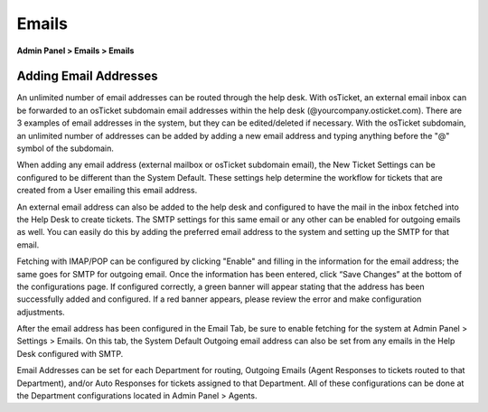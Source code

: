 Emails
======

**Admin Panel > Emails > Emails**

Adding Email Addresses
----------------------

An unlimited number of email addresses can be routed through the help desk. With osTicket, an external email inbox can be forwarded to an osTicket subdomain email addresses within the help desk (@yourcompany.osticket.com). There are 3 examples of email addresses in the system, but they can be edited/deleted if necessary. With the osTicket subdomain, an unlimited number of addresses can be added by adding a new email address and typing anything before the "@" symbol of the subdomain.

.. image:: ../../_static/images/admin_emails_emails_account.png
  :alt: Adding Emails

When adding any email address (external mailbox or osTicket subdomain email), the New Ticket Settings can be configured to be different than the System Default. These settings help determine the workflow for tickets that are created from a User emailing this email address.

An external email address can also be added to the help desk and configured to have the mail in the inbox fetched into the Help Desk to create tickets. The SMTP settings for this same email or any other can be enabled for outgoing emails as well. You can easily do this by adding the preferred email address to the system and setting up the SMTP for that email.

.. image:: ../../_static/images/admin_emails_emails_remote.png
  :alt: Remote Mailbox

Fetching with IMAP/POP can be configured by clicking "Enable" and filling in the information for the email address; the same goes for SMTP for outgoing email. Once the information has been entered, click “Save Changes” at the bottom of the configurations page. If configured correctly, a green banner will appear stating that the address has been successfully added and configured. If a red banner appears, please review the error and make configuration adjustments.

After the email address has been configured in the Email Tab, be sure to enable fetching for the system at Admin Panel > Settings > Emails. On this tab, the System Default Outgoing email address can also be set from any emails in the Help Desk configured with SMTP.

Email Addresses can be set for each Department for routing, Outgoing Emails (Agent Responses to tickets routed to that Department), and/or Auto Responses for tickets assigned to that Department. All of these configurations can be done at the Department configurations located in Admin Panel > Agents.
